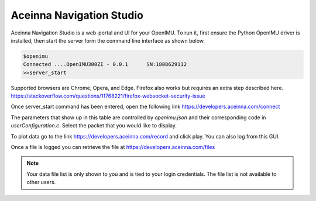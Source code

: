 Aceinna Navigation Studio 
=========================

.. image:: ../media/ANSHome.png

Aceinna Navigation Studio is a web-portal and UI for your OpenIMU.  To run it, first ensure the Python OpenIMU driver is installed, then 
start the server form the command line interface as shown below.

.. code:: python

    $openimu
    Connected ....OpenIMU300ZI - 0.0.1      SN:1808629112
    >>server_start

Supported browsers are Chrome, Opera, and Edge.  Firefox also works but requires an extra step described here. https://stackoverflow.com/questions/11768221/firefox-websocket-security-issue 

Once server_start command has been entered, open the following link https://developers.aceinna.com/connect

The parameters that show up in this table are controlled by *openimu.json* and their corresponding code in *userConfiguration.c*.  Select the
packet that you would like to display.

To plot data go to the link https://developers.aceinna.com/record and click play. You can also log from this GUI.

Once a file is logged you can retrieve the file at https://developers.aceinna.com/files 

.. note::

    Your data file list is only shown to you and is tied to your login credentials.  The file list is not available to other users.





.. contents:: Contents
    :local:

